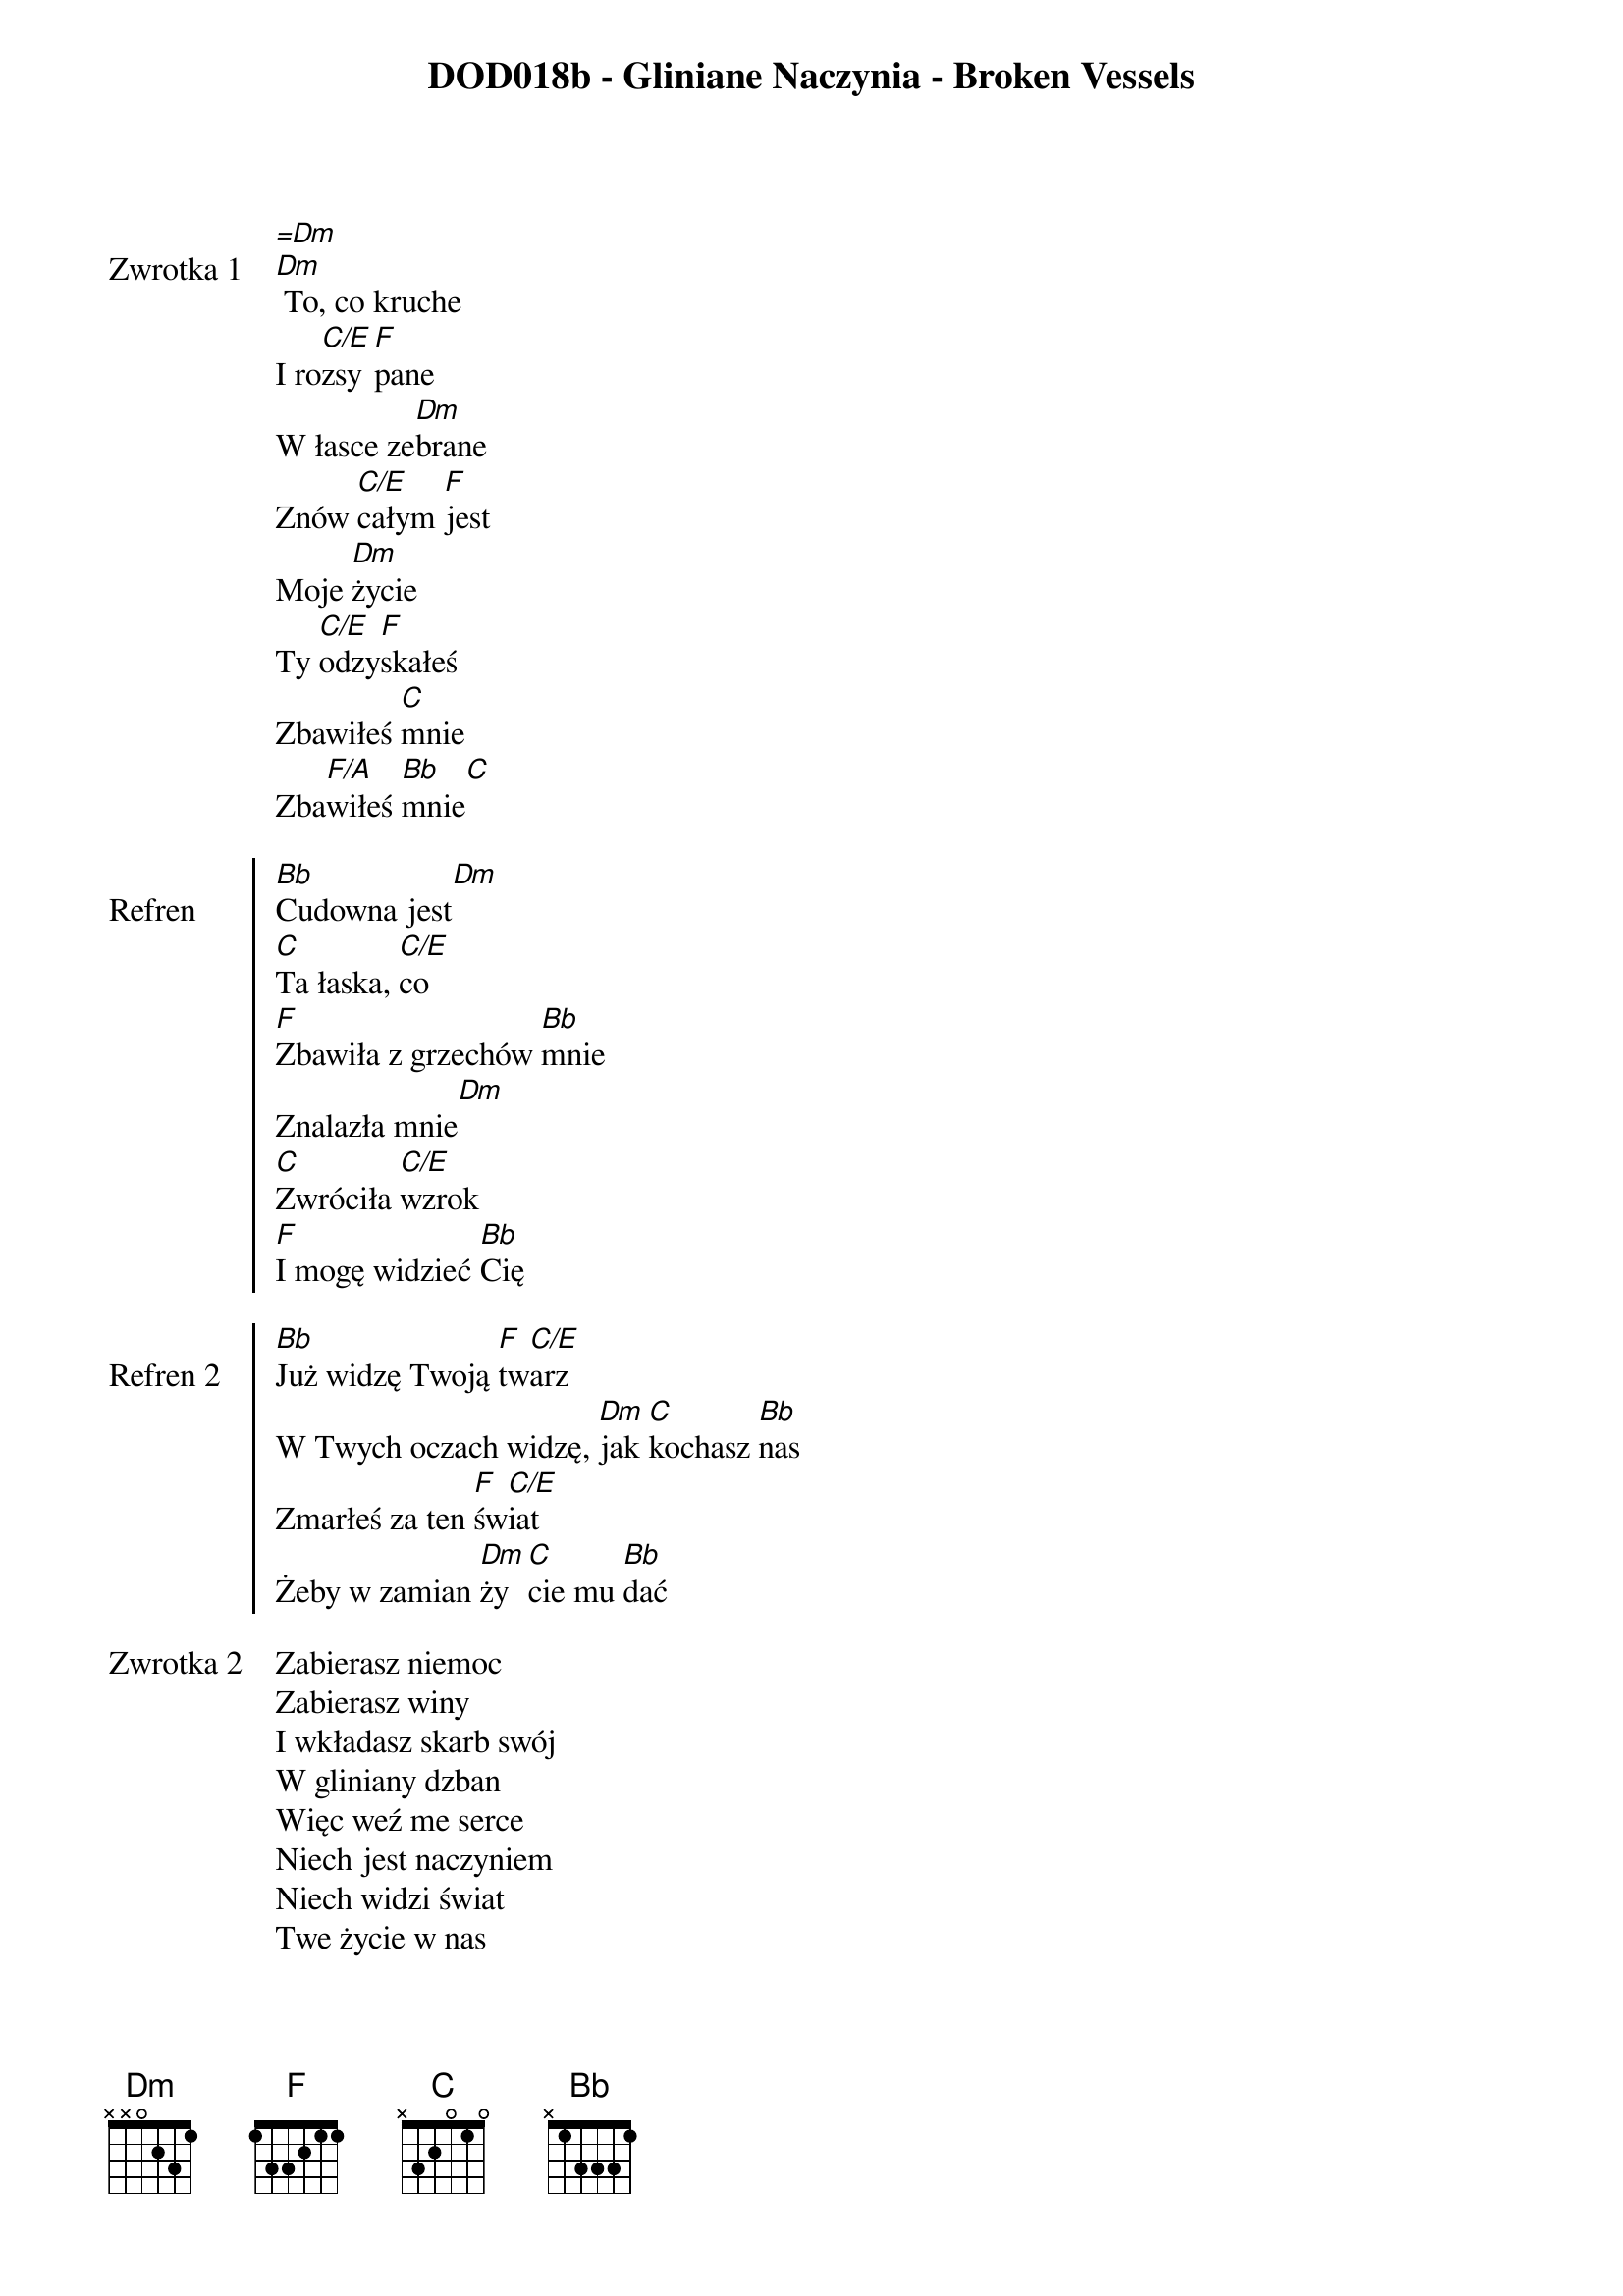 ﻿{title: DOD018b - Gliniane Naczynia - Broken Vessels}
{artist: Hillsong}

{start_of_verse: Zwrotka 1}
[=Dm]
[Dm] To, co kruche
I ro[C/E]zsy[F]pane
W łasce ze[Dm]brane
Znów [C/E]całym [F]jest
Moje [Dm]życie
Ty [C/E]odzy[F]skałeś
Zbawiłeś [C]mnie
Zba[F/A]wiłeś [Bb]mnie[C]
{end_of_verse: Zwrotka 1}

{start_of_chorus: Refren}
[Bb]Cudowna jest[Dm]
[C]Ta łaska, [C/E]co
[F]Zbawiła z grzechów [Bb]mnie
Znalazła mnie[Dm]
[C]Zwróciła [C/E]wzrok
[F]I mogę widzieć [Bb]Cię
{end_of_chorus: Refren}

{start_of_chorus: Refren 2}
[Bb]Już widzę Twoją [F]tw[C/E]arz
W Twych oczach widzę, [Dm]jak [C]kochasz [Bb]nas
Zmarłeś za ten [F]św[C/E]iat
Żeby w zamian [Dm]ży[C]cie mu [Bb]dać
{end_of_chorus: Refren 2}

{start_of_verse: Zwrotka 2}
Zabierasz niemoc
Zabierasz winy
I wkładasz skarb swój
W gliniany dzban
Więc weź me serce
Niech jest naczyniem
Niech widzi świat
Twe życie w nas
{end_of_verse: Zwrotka 2}